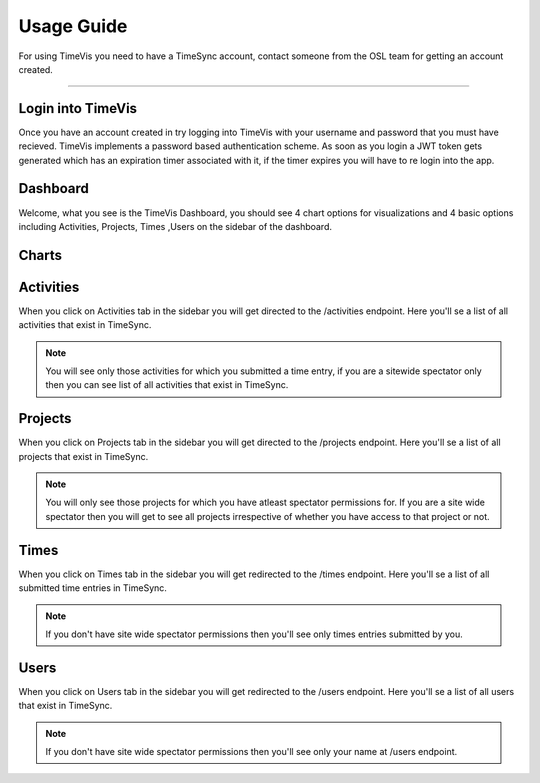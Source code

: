 .. _usage:

===========
Usage Guide
===========


For using TimeVis you need to have a TimeSync account, contact someone from the OSL team
for getting an account created.

-----------------


Login into TimeVis
~~~~~~~~~~~~~~~~~~~~~~~~~~~

Once you have an account created in try logging into TimeVis with your username
and password that you must have recieved. TimeVis implements a password based authentication scheme.
As soon as you login a JWT token gets generated which has an expiration timer associated with it,
if the timer expires you will have to re login into the app.


Dashboard
~~~~~~~~~~~~~~~~~~

Welcome, what you see is the TimeVis Dashboard, you should see 4 chart options for visualizations
and 4 basic options including Activities, Projects, Times ,Users on the sidebar of the dashboard.


Charts
~~~~~~~~~~~





Activities
~~~~~~~~~~~

When you click on Activities tab in the sidebar you will get directed to the /activities endpoint.
Here you'll se a list of all activities that exist in TimeSync.

.. note::

  You will see only those activities for which you submitted a time entry, if you are a sitewide
  spectator only then you can see list of all activities that exist in TimeSync.

Projects
~~~~~~~~~~~

When you click on Projects tab in the sidebar you will get directed to the /projects endpoint.
Here you'll se a list of all projects that exist in TimeSync.

.. note::

  You will only see those projects for which you have atleast spectator permissions for.
  If you are a site wide spectator then you will get to see all projects irrespective of
  whether you have access to that project or not.


Times
~~~~~~~~~~~

When you click on Times tab in the sidebar you will get redirected to the /times endpoint.
Here you'll se a list of all submitted time entries in TimeSync.

.. note::

  If you don't have site wide spectator permissions then you'll see only times entries
  submitted by you.

Users
~~~~~~~~~~~

When you click on Users tab in the sidebar you will get redirected to the /users endpoint.
Here you'll se a list of all users that exist in TimeSync.

.. note::

  If you don't have site wide spectator permissions then you'll see only your name at
  /users endpoint.


